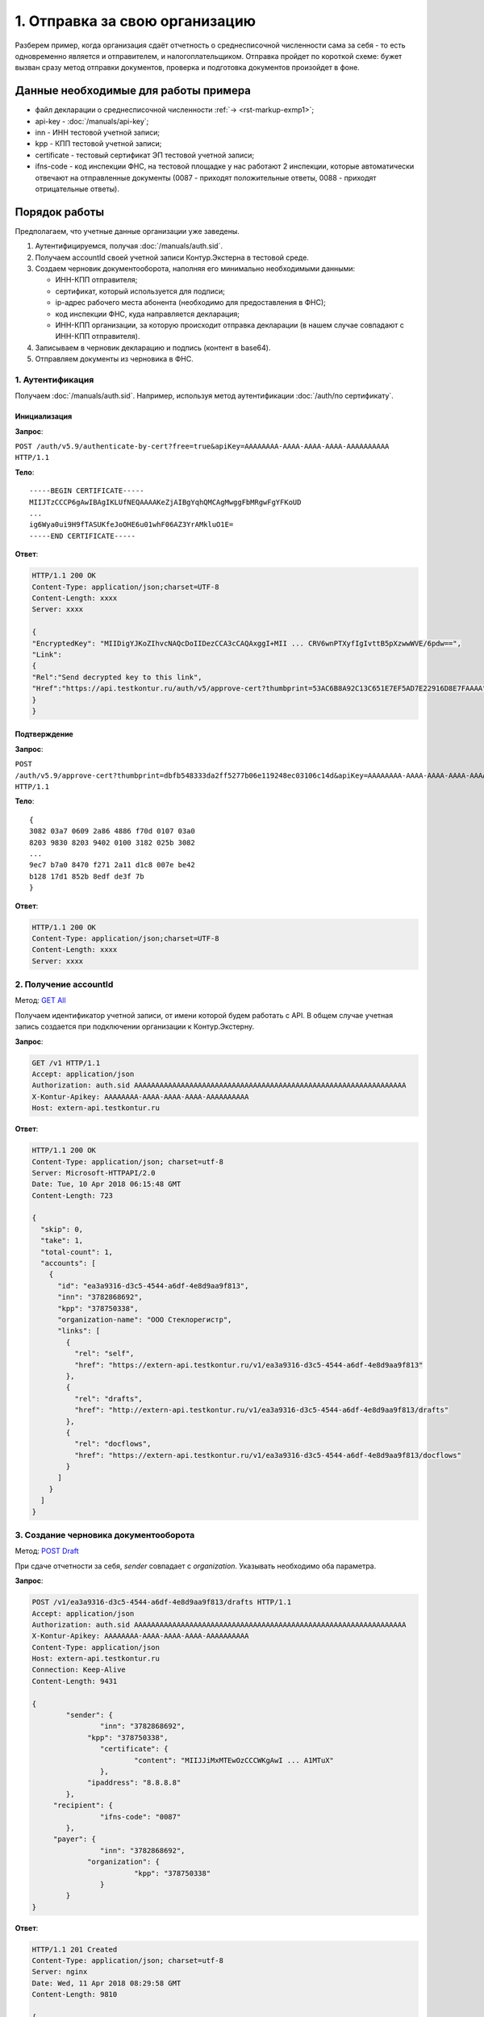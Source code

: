 .. _`GET All`: http://extern-api.testkontur.ru/swagger/ui/index#!/Accounts/Accounts_GetAll
.. _`POST Draft`: http://extern-api.testkontur.ru/swagger/ui/index#!/Drafts/Drafts_Create
.. _`POST Document`: http://extern-api.testkontur.ru/swagger/ui/index#!/Drafts/DraftDocuments_AddDocument
.. _`POST Send`: http://extern-api.testkontur.ru/swagger/ui/index#!/Drafts/Drafts_Send

1. Отправка за свою организацию
===============================

Разберем пример, когда организация сдаёт отчетность о среднесписочной численности сама за себя - то есть одновременно является и отправителем, и налогоплательщиком. Отправка пройдет по короткой схеме: бужет вызван сразу метод отправки документов, проверка и подготовка документов произойдет в фоне.

Данные необходимые для работы примера
-------------------------------------

* файл декларации о среднесписочной численности :ref:`→ <rst-markup-exmp1>`;
* api-key - :doc:`/manuals/api-key`;
* inn - ИНН тестовой учетной записи;
* kpp - КПП тестовой учетной записи;
* certificate - тестовый сертификат ЭП тестовой учетной записи;
* ifns-code - код инспекции ФНС, на тестовой площадке у нас работают 2 инспекции, которые автоматически отвечают на отправленные документы (0087 - приходят положительные ответы, 0088 - приходят отрицательные ответы).

Порядок работы
--------------

.. contents:: Последовательность действий

   Порядок работы

Предполагаем, что учетные данные организации уже заведены.    

1. Аутентифицируемся, получая :doc:`/manuals/auth.sid`.
2. Получаем accountId своей учетной записи Контур.Экстерна в тестовой среде.
3. Создаем черновик документооборота, наполняя его минимально необходимыми данными:

   * ИНН-КПП отправителя;
   * сертификат, который используется для подписи;
   * ip-адрес рабочего места абонента (необходимо для предоставления в ФНС);
   * код инспекции ФНС, куда направляется декларация;
   * ИНН-КПП организации, за которую происходит отправка декларации (в нашем случае совпадают с ИНН-КПП отправителя).
4. Записываем в черновик декларацию и подпись (контент в base64).
5. Отправляем документы из черновика в ФНС.
 
1. Аутентификация
~~~~~~~~~~~~~~~~~

Получаем :doc:`/manuals/auth.sid`. Например, используя метод аутентификации :doc:`/auth/по сертификату`.

Инициализация
"""""""""""""

**Запрос**: 

``POST /auth/v5.9/authenticate-by-cert?free=true&apiKey=AAAAAAAA-AAAA-AAAA-AAAA-AAAAAAAAAA HTTP/1.1``

**Тело**:

::

   -----BEGIN CERTIFICATE-----
   MIIJTzCCCP6gAwIBAgIKLUfNEQAAAAKeZjAIBgYqhQMCAgMwggFbMRgwFgYFKoUD
   ...
   ig6Wya0ui9H9fTASUKfeJoOHE6u01whF06AZ3YrAMkluO1E=
   -----END CERTIFICATE-----
   
**Ответ**:

.. code-block:: http

   HTTP/1.1 200 OK 
   Content-Type: application/json;charset=UTF-8 
   Content-Length: xxxx 
   Server: xxxx 
   
   {
   "EncryptedKey": "MIIDigYJKoZIhvcNAQcDoIIDezCCA3cCAQAxggI+MII ... CRV6wnPTXyfIgIvttB5pXzwwWVE/6pdw==",
   "Link":
   {
   "Rel":"Send decrypted key to this link",
   "Href":"https://api.testkontur.ru/auth/v5/approve-cert?thumbprint=53AC6B8A92C13C651E7EF5AD7E22916D8E7FAAAA"
   }
   }
   
Подтверждение
"""""""""""""

**Запрос**: 

``POST /auth/v5.9/approve-cert?thumbprint=dbfb548333da2ff5277b06e119248ec03106c14d&apiKey=AAAAAAAA-AAAA-AAAA-AAAA-AAAAAAAAAA HTTP/1.1``

**Тело**:

::

   {
   3082 03a7 0609 2a86 4886 f70d 0107 03a0
   8203 9830 8203 9402 0100 3182 025b 3082
   ...
   9ec7 b7a0 8470 f271 2a11 d1c8 007e be42
   b128 17d1 852b 8edf de3f 7b
   }

**Ответ**:

.. code-block:: http

   HTTP/1.1 200 OK
   Content-Type: application/json;charset=UTF-8
   Content-Length: xxxx
   Server: xxxx


2. Получение accountId
~~~~~~~~~~~~~~~~~~~~~~

Метод: `GET All`_

Получаем идентификатор учетной записи, от имени которой будем работать с API. В общем случае учетная запись создается при подключении организации к Контур.Экстерну.

**Запрос**: 

.. code-block:: http

   GET /v1 HTTP/1.1
   Accept: application/json
   Authorization: auth.sid AAAAAAAAAAAAAAAAAAAAAAAAAAAAAAAAAAAAAAAAAAAAAAAAAAAAAAAAAAAAAAAA
   X-Kontur-Apikey: AAAAAAAA-AAAA-AAAA-AAAA-AAAAAAAAAA
   Host: extern-api.testkontur.ru

**Ответ**:

.. code-block:: http

   HTTP/1.1 200 OK
   Content-Type: application/json; charset=utf-8
   Server: Microsoft-HTTPAPI/2.0
   Date: Tue, 10 Apr 2018 06:15:48 GMT
   Content-Length: 723
   
   {
     "skip": 0,
     "take": 1,
     "total-count": 1,
     "accounts": [
       {
         "id": "ea3a9316-d3c5-4544-a6df-4e8d9aa9f813",
         "inn": "3782868692",
         "kpp": "378750338",
         "organization-name": "ООО Стеклорегистр",
         "links": [
           {
             "rel": "self",
             "href": "https://extern-api.testkontur.ru/v1/ea3a9316-d3c5-4544-a6df-4e8d9aa9f813"
           },
           {
             "rel": "drafts",
             "href": "http://extern-api.testkontur.ru/v1/ea3a9316-d3c5-4544-a6df-4e8d9aa9f813/drafts"
           },
           {
             "rel": "docflows",
             "href": "https://extern-api.testkontur.ru/v1/ea3a9316-d3c5-4544-a6df-4e8d9aa9f813/docflows"
           }
         ]
       }
     ]
   }


3. Создание черновика документооборота  
~~~~~~~~~~~~~~~~~~~~~~~~~~~~~~~~~~~~~~

Метод: `POST Draft`_

При сдаче отчетности за себя, *sender* совпадает с *organization*. Указывать необходимо оба параметра.

**Запрос**: 

.. code-block:: http

   POST /v1/ea3a9316-d3c5-4544-a6df-4e8d9aa9f813/drafts HTTP/1.1
   Accept: application/json
   Authorization: auth.sid AAAAAAAAAAAAAAAAAAAAAAAAAAAAAAAAAAAAAAAAAAAAAAAAAAAAAAAAAAAAAAAA
   X-Kontur-Apikey: AAAAAAAA-AAAA-AAAA-AAAA-AAAAAAAAAA
   Content-Type: application/json
   Host: extern-api.testkontur.ru
   Connection: Keep-Alive
   Content-Length: 9431
   
   {
	   "sender": {
		   "inn": "3782868692",
   		"kpp": "378750338",
		   "certificate": {
			   "content": "MIIJJiMxMTEwOzCCCWKgAwI ... A1MTuX"
		   },
   		"ipaddress": "8.8.8.8"
	   },
   	"recipient": {
		   "ifns-code": "0087"
	   },
   	"payer": {
		   "inn": "3782868692",
   		"organization": {
			   "kpp": "378750338"
		   }
	   }
   }


**Ответ**:

.. code-block:: http

   HTTP/1.1 201 Created
   Content-Type: application/json; charset=utf-8
   Server: nginx
   Date: Wed, 11 Apr 2018 08:29:58 GMT
   Content-Length: 9810
   
   {
     "id": "a3cbaa67-b52d-49a0-9105-3040654c0b13",
     "docflows": [],
     "documents": [],
     "meta": {
       "sender": {
         "inn": "3782868692",
         "kpp": "378750338",
         "certificate": {
           "content": "MIIJJiMxMTEwOzCCCWK ... MTA1MTuX"
         },
         "ipaddress": "8.8.8.8"
       },
       "recipient": {
         "ifns-code": "0087"
       },
       "payer": {
         "inn": "3782868692",
         "organization": {
           "kpp": "378750338"
         }
       }
     },
     "status": "new",
     "links": [
       {
         "rel": "self",
         "href": "http://extern-api.testkontur.ru/v1/ea3a9316-d3c5-4544-a6df-4e8d9aa9f813/drafts/a3cbaa67-b52d-49a0-9105-3040654c0b13"
       }
     ]
   }
  
4. Добавление документов  
~~~~~~~~~~~~~~~~~~~~~~~~

Метод: `POST Document`_ 

На этом этапе добавляем в черновик документооборота необходимые документы. Добавим декларацию со сведениями о среднесписочной численности. В этом же запросе добавим подпись.

**Запрос**: 

.. code-block:: http

   POST /v1/ea3a9316-d3c5-4544-a6df-4e8d9aa9f813/drafts/a3cbaa67-b52d-49a0-9105-3040654c0b13/documents HTTP/1.1
   Accept: application/json
   Authorization: auth.sid AAAAAAAAAAAAAAAAAAAAAAAAAAAAAAAAAAAAAAAAAAAAAAAAAAAAAAAAAAAAAAAA
   X-Kontur-Apikey: AAAAAAAA-AAAA-AAAA-AAAA-AAAAAAAAAA
   Content-Type: application/json
   Connection: Keep-Alive
   Host: extern-api.testkontur.ru
   Content-Length: 5876
   
   {
	   "base64-content": "PD94bWwgdmVyc2lvbj0iMS4wI ... 7fI+DQo8L9Tg6es+",
   	"signature": "MIIN8QYJKoZIhvcNAQcCoIIN4jCCD ... mUqDa705IfSQx794hbff6AebIvG3prTkVxbP+2Qr/",
	   "description": {
		   "filename": "NO_SRCHIS_0087_0087_3782868692378750338_20180411_d0cc4da7-a9a8-407a-97ac-93ceff1cdff0.xml",
   		"content-type": "application/xml"
	   }
   }

**Ответ**:

.. code-block:: http

   HTTP/1.1 201 Created
   Content-Type: application/json; charset=utf-8
   Server: nginx
   Date: Wed, 11 Apr 2018 10:10:50 GMT
   Content-Length: 1112
   
   {
     "id": "1382522e-815a-4790-ae6c-ccf0341f38da",
     "decrypted-content-link": {
       "rel": "http://extern-api.testkontur.ru/v1/ea3a9316-d3c5-4544-a6df-4e8d9aa9f813/drafts/a3cbaa67-b52d-49a0-9105-3040654c0b13/documents/1382522e-815a-4790-ae6c-ccf0341f38da/content/decrypted",
       "href": "http://extern-api.testkontur.ru/v1/ea3a9316-d3c5-4544-a6df-4e8d9aa9f813/drafts/a3cbaa67-b52d-49a0-9105-3040654c0b13/documents/1382522e-815a-4790-ae6c-ccf0341f38da/content/decrypted"
     },
     "signature-content-link": {
       "rel": "http://extern-api.testkontur.ru/v1/ea3a9316-d3c5-4544-a6df-4e8d9aa9f813/drafts/a3cbaa67-b52d-49a0-9105-3040654c0b13/documents/1382522e-815a-4790-ae6c-ccf0341f38da/signature",
       "href": "http://extern-api.testkontur.ru/v1/ea3a9316-d3c5-4544-a6df-4e8d9aa9f813/drafts/a3cbaa67-b52d-49a0-9105-3040654c0b13/documents/1382522e-815a-4790-ae6c-ccf0341f38da/signature"
     },
     "description": {
       "type": "urn:document:fns534-report",
       "filename": "NO_SRCHIS_0087_0087_3782868692378750338_20180411_d0cc4da7-a9a8-407a-97ac-93ceff1cdff0.xml",
       "content-type": "application/xml"
     }
   }

5. Отправка  
~~~~~~~~~~~

Метод: `POST Send`_

На выходе данного метода получается документооборот, примеры по работе с документооборотами будут рассмотрены в примере [→]().

**Запрос**: 

.. code-block:: http

   POST /v1/ea3a9316-d3c5-4544-a6df-4e8d9aa9f813/drafts/a3cbaa67-b52d-49a0-9105-3040654c0b13/send HTTP/1.1
   Accept: application/json
   Authorization: auth.sid AAAAAAAAAAAAAAAAAAAAAAAAAAAAAAAAAAAAAAAAAAAAAAAAAAAAAAAAAAAAAAAA
   X-Kontur-Apikey: AAAAAAAA-AAAA-AAAA-AAAA-AAAAAAAAAA
   Host: extern-api.testkontur.ru
   Connection: Keep-Alive
   Content-Length: 0

**Ответ**:

.. code-block:: http

   HTTP/1.1 200 OK
   Content-Type: application/json; charset=utf-8
   Server: nginx
   Date: Wed, 11 Apr 2018 10:37:14 GMT
   Content-Length: 7306
   
   [
     {
       "id": "520e9bec-90b3-4d35-ab18-240ee2c72df3",
       "type": "urn:docflow:fns534-report",
       "status": "urn:docflow-common-status:sent",
       "description": {
         "recipient": "0087",
         "final-recipient": "0087",
         "correction-number": 0,
         "period-begin": "2012-01-01T00:00:00",
         "period-end": "2012-12-31T00:00:00",
         "period-code": 34,
         "payer-inn": "3782868692-378750338"
       },
       "documents": [
         {
           "id": "37ce7fbc-f7d1-46e6-8456-513c2b9b118a",
           "description": {
             "type": "urn:document:fns534-report",
             "filename": "NO_SRCHIS_0087_0087_3782868692378750338_20180411_d0cc4da7-a9a8-407a-97ac-93ceff1cdff0.xml",
             "content-type": "application/xml"
           },
           "content": {
             "decrypted": {
               "rel": "decrypted-content",
               "href": "http://extern-api.testkontur.ru/v1/ea3a9316-d3c5-4544-a6df-4e8d9aa9f813/docflows/520e9bec-90b3-4d35-ab18-240ee2c72df3/documents/37ce7fbc-f7d1-46e6-8456-513c2b9b118a/content/decrypted"
             },
             "encrypted": {
               "rel": "encrypted-content",
               "href": "http://extern-api.testkontur.ru/v1/ea3a9316-d3c5-4544-a6df-4e8d9aa9f813/docflows/520e9bec-90b3-4d35-ab18-240ee2c72df3/documents/37ce7fbc-f7d1-46e6-8456-513c2b9b118a/content/encrypted"
             }
           },
           "signatures": [
             {
               "id": "fa24854e-38f6-499e-a693-78ca57fd1d1c",
               "content-link": {
                 "rel": "content",
                 "href": "http://extern-api.testkontur.ru/v1/ea3a9316-d3c5-4544-a6df-4e8d9aa9f813/docflows/520e9bec-90b3-4d35-ab18-240ee2c72df3/documents/37ce7fbc-f7d1-46e6-8456-513c2b9b118a/signatures/fa24854e-38f6-499e-a693-78ca57fd1d1c/content"
            },
            "links": [
              {
                "rel": "self",
                "href": "http://extern-api.testkontur.ru/v1/ea3a9316-d3c5-4544-a6df-4e8d9aa9f813/docflows/520e9bec-90b3-4d35-ab18-240ee2c72df3/documents/37ce7fbc-f7d1-46e6-8456-513c2b9b118a/signatures/fa24854e-38f6-499e-a693-78ca57fd1d1c/content"
              },
              {
                "rel": "docflows",
                "href": "http://extern-api.testkontur.ru/v1/ea3a9316-d3c5-4544-a6df-4e8d9aa9f813/docflows/520e9bec-90b3-4d35-ab18-240ee2c72df3"
              }
            ]
          }
        ],
        "links": [
          {
            "rel": "self",
            "href": "http://extern-api.testkontur.ru/v1/ea3a9316-d3c5-4544-a6df-4e8d9aa9f813/docflows/520e9bec-90b3-4d35-ab18-240ee2c72df3/documents/37ce7fbc-f7d1-46e6-8456-513c2b9b118a"
          },
          {
            "rel": "docflows",
            "href": "http://extern-api.testkontur.ru/v1/ea3a9316-d3c5-4544-a6df-4e8d9aa9f813/docflows/520e9bec-90b3-4d35-ab18-240ee2c72df3"
          }
        ]
      },
      {
        "id": "c4a12f9d-22a9-455a-904a-ae0e12dc5161",
        "description": {
          "type": "urn:document:fns534-report-description",
          "filename": "TR_DEKL.xml",
          "content-type": "application/xml"
        },
        "content": {
          "decrypted": {
            "rel": "decrypted-content",
            "href": "http://extern-api.testkontur.ru/v1/ea3a9316-d3c5-4544-a6df-4e8d9aa9f813/docflows/520e9bec-90b3-4d35-ab18-240ee2c72df3/documents/c4a12f9d-22a9-455a-904a-ae0e12dc5161/content/decrypted"
          },
          "encrypted": {
            "rel": "encrypted-content",
            "href": "http://extern-api.testkontur.ru/v1/ea3a9316-d3c5-4544-a6df-4e8d9aa9f813/docflows/520e9bec-90b3-4d35-ab18-240ee2c72df3/documents/c4a12f9d-22a9-455a-904a-ae0e12dc5161/content/encrypted"
          }
        },
        "signatures": [],
        "links": [
          {
            "rel": "self",
            "href": "http://extern-api.testkontur.ru/v1/ea3a9316-d3c5-4544-a6df-4e8d9aa9f813/docflows/520e9bec-90b3-4d35-ab18-240ee2c72df3/documents/c4a12f9d-22a9-455a-904a-ae0e12dc5161"
          },
          {
            "rel": "docflows",
            "href": "http://extern-api.testkontur.ru/v1/ea3a9316-d3c5-4544-a6df-4e8d9aa9f813/docflows/520e9bec-90b3-4d35-ab18-240ee2c72df3"
          }
        ]
      },
      {
        "id": "2511db49-738c-4a42-8132-09a78747257a",
        "description": {
          "type": "urn:document:fns534-report-date-confirmation",
          "filename": "PD_NOSRCHIS_3782868692378750338_3782868692378750338_1BM_20180411_e255e863-144d-4962-b6b6-969cdc5579f6.xml",
          "content-type": "application/xml"
        },
        "content": {
          "decrypted": {
            "rel": "decrypted-content",
            "href": "http://extern-api.testkontur.ru/v1/ea3a9316-d3c5-4544-a6df-4e8d9aa9f813/docflows/520e9bec-90b3-4d35-ab18-240ee2c72df3/documents/2511db49-738c-4a42-8132-09a78747257a/content/decrypted"
          },
          "encrypted": {
            "rel": "encrypted-content",
            "href": "http://extern-api.testkontur.ru/v1/ea3a9316-d3c5-4544-a6df-4e8d9aa9f813/docflows/520e9bec-90b3-4d35-ab18-240ee2c72df3/documents/2511db49-738c-4a42-8132-09a78747257a/content/encrypted"
          }
        },
        "signatures": [
          {
            "id": "1bc849a9-22dc-4835-bbbc-ab2bacd7bb41",
            "content-link": {
              "rel": "content",
              "href": "http://extern-api.testkontur.ru/v1/ea3a9316-d3c5-4544-a6df-4e8d9aa9f813/docflows/520e9bec-90b3-4d35-ab18-240ee2c72df3/documents/2511db49-738c-4a42-8132-09a78747257a/signatures/1bc849a9-22dc-4835-bbbc-ab2bacd7bb41/content"
            },
            "links": [
              {
                "rel": "self",
                "href": "http://extern-api.testkontur.ru/v1/ea3a9316-d3c5-4544-a6df-4e8d9aa9f813/docflows/520e9bec-90b3-4d35-ab18-240ee2c72df3/documents/2511db49-738c-4a42-8132-09a78747257a/signatures/1bc849a9-22dc-4835-bbbc-ab2bacd7bb41/content"
              },
              {
                "rel": "docflows",
                "href": "http://extern-api.testkontur.ru/v1/ea3a9316-d3c5-4544-a6df-4e8d9aa9f813/docflows/520e9bec-90b3-4d35-ab18-240ee2c72df3"
              }
            ]
          }
        ],
        "links": [
          {
            "rel": "self",
            "href": "http://extern-api.testkontur.ru/v1/ea3a9316-d3c5-4544-a6df-4e8d9aa9f813/docflows/520e9bec-90b3-4d35-ab18-240ee2c72df3/documents/2511db49-738c-4a42-8132-09a78747257a"
          },
          {
            "rel": "docflows",
            "href": "http://extern-api.testkontur.ru/v1/ea3a9316-d3c5-4544-a6df-4e8d9aa9f813/docflows/520e9bec-90b3-4d35-ab18-240ee2c72df3"
          }
        ]
      }
    ],
    "links": [
      {
        "rel": "self",
        "href": "http://extern-api.testkontur.ru/v1/ea3a9316-d3c5-4544-a6df-4e8d9aa9f813/docflows/520e9bec-90b3-4d35-ab18-240ee2c72df3"
      },
      {
        "rel": "reply",
        "href": "http://extern-api.testkontur.ru/v1/ea3a9316-d3c5-4544-a6df-4e8d9aa9f813/docflows/520e9bec-90b3-4d35-ab18-240ee2c72df3/documents/37ce7fbc-f7d1-46e6-8456-513c2b9b118a/reply/fns534-report-receipt",
        "name": "fns534-report-receipt"
      }
    ],
    "send-date": "2018-04-11T13:37:14.4795073",
    "last-change-date": "2018-04-11T10:37:14.4795073Z"
  }
   ]
